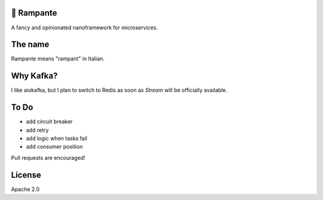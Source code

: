 .. image:: https://travis-ci.org/barrachri/rampante.svg?branch=master
    :target: https://travis-ci.org/barrachri/rampante

🐎 Rampante
================================================
A fancy and opinionated nanoframework for microservices.


The name
================================================

Rampante means "rampant" in Italian.

Why Kafka?
================================================

I like aiokafka, but I plan to switch to Redis as soon as `Stream` will be officially available.

To Do
================================================

- add circuit breaker
- add retry
- add logic when tasks fail
- add consumer position

Pull requests are encouraged!

License
================================================

Apache 2.0
